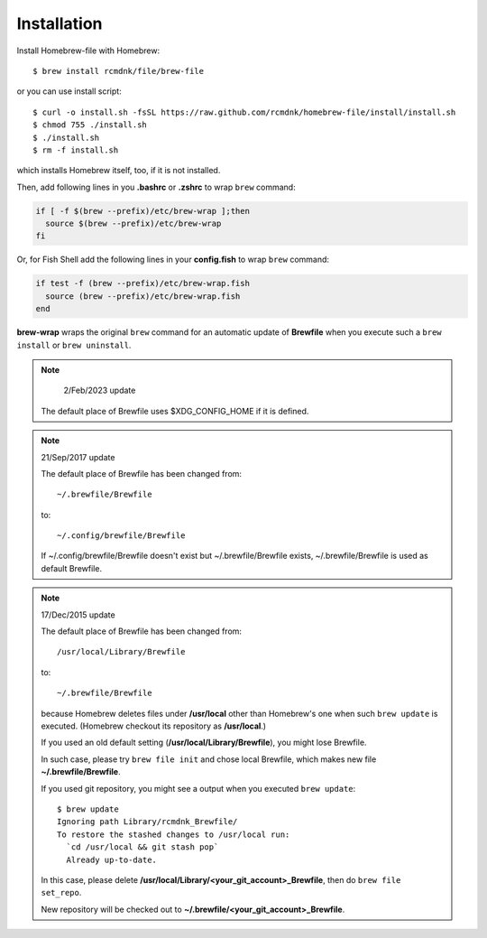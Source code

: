 Installation
============

Install Homebrew-file with Homebrew::

    $ brew install rcmdnk/file/brew-file

or you can use install script::

    $ curl -o install.sh -fsSL https://raw.github.com/rcmdnk/homebrew-file/install/install.sh
    $ chmod 755 ./install.sh
    $ ./install.sh
    $ rm -f install.sh

which installs Homebrew itself, too, if it is not installed.

Then, add following lines in you **.bashrc** or **.zshrc** to wrap ``brew`` command:

.. code-block:: sh

    if [ -f $(brew --prefix)/etc/brew-wrap ];then
      source $(brew --prefix)/etc/brew-wrap
    fi

Or, for Fish Shell add the following lines in your **config.fish** to wrap ``brew`` command:

.. code-block:: sh

    if test -f (brew --prefix)/etc/brew-wrap.fish
      source (brew --prefix)/etc/brew-wrap.fish
    end

**brew-wrap** wraps the original ``brew`` command
for an automatic update of **Brewfile** when you execute
such a ``brew install`` or ``brew uninstall``.

.. note::

   2/Feb/2023 update

  The default place of Brewfile uses $XDG_CONFIG_HOME if it is defined.

.. note::

  21/Sep/2017 update

  The default place of Brewfile has been changed from::

      ~/.brewfile/Brewfile

  to::

      ~/.config/brewfile/Brewfile

  If ~/.config/brewfile/Brewfile doesn't exist but ~/.brewfile/Brewfile exists,
  ~/.brewfile/Brewfile is used as default Brewfile.

.. note::

  17/Dec/2015 update

  The default place of Brewfile has been changed from::

      /usr/local/Library/Brewfile

  to::

      ~/.brewfile/Brewfile

  because Homebrew deletes files under **/usr/local** other than
  Homebrew's one when such ``brew update`` is executed.
  (Homebrew checkout its repository as **/usr/local**.)

  If you used an old default setting (**/usr/local/Library/Brewfile**), you might lose Brewfile.

  In such case, please try ``brew file init`` and chose local Brewfile, which makes
  new file **~/.brewfile/Brewfile**.

  If you used git repository, you might see a output when you executed ``brew update``::

      $ brew update
      Ignoring path Library/rcmdnk_Brewfile/
      To restore the stashed changes to /usr/local run:
        `cd /usr/local && git stash pop`
        Already up-to-date.

  In this case, please delete **/usr/local/Library/<your_git_account>_Brewfile**,
  then do ``brew file set_repo``.

  New repository will be checked out to **~/.brewfile/<your_git_account>_Brewfile**.
